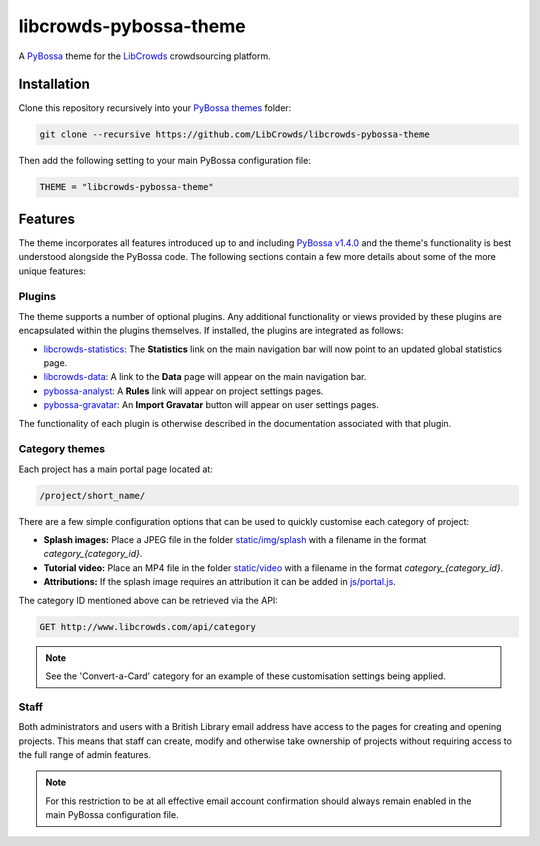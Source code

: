 libcrowds-pybossa-theme
***********************

A `PyBossa`_ theme for the `LibCrowds`_ crowdsourcing platform.


Installation
============

Clone this repository recursively into your `PyBossa themes`_ folder:

.. code-block:: python

    git clone --recursive https://github.com/LibCrowds/libcrowds-pybossa-theme

Then add the following setting to your main PyBossa configuration file:

.. code-block:: python

    THEME = "libcrowds-pybossa-theme"


Features
========

The theme incorporates all features introduced up to and including `PyBossa v1.4.0`_
and the theme's functionality is best understood alongside the PyBossa code. The
following sections contain a few more details about some of the more unique features:


.. _plugins:

Plugins
-------

The theme supports a number of optional plugins. Any additional functionality or
views provided by these plugins are encapsulated within the plugins themselves.
If installed, the plugins are integrated as follows:

* `libcrowds-statistics`_: The **Statistics** link on the main navigation bar will now
  point to an updated global statistics page.

* `libcrowds-data`_: A link to the **Data** page will appear on the main navigation bar.

* `pybossa-analyst`_: A **Rules** link will appear on project settings pages.

* `pybossa-gravatar`_: An **Import Gravatar** button will appear on user settings pages.

The functionality of each plugin is otherwise described in the documentation associated
with that plugin.


Category themes
---------------

Each project has a main portal page located at:

.. code-block:: http

    /project/short_name/


There are a few simple configuration options that can be used to quickly customise
each category of project:

* **Splash images:** Place a JPEG file in the folder `static/img/splash`_ with a
  filename in the format *category_{category_id}*.

* **Tutorial video:** Place an MP4 file in the folder `static/video`_ with a
  filename in the format *category_{category_id}*.

* **Attributions:** If the splash image requires an attribution it can be added
  in `js/portal.js`_.

The category ID mentioned above can be retrieved via the API:

.. code-block:: http

    GET http://www.libcrowds.com/api/category


.. note::

    See the 'Convert-a-Card' category for an example of these customisation
    settings being applied.


Staff
-----

Both administrators and users with a British Library email address have access to
the pages for creating and opening projects. This means that staff can create,
modify and otherwise take ownership of projects without requiring access to the
full range of admin features.

.. note::

    For this restriction to be at all effective email account confirmation should
    always remain enabled in the main PyBossa configuration file.


.. _PyBossa: https://github.com/PyBossa/pybossa
.. _PyBossa themes: https://github.com/PyBossa/pybossa/tree/master/pybossa/themes
.. _PyBossa v1.4.0: https://github.com/PyBossa/pybossa/releases/tag/v1.4.0

.. _LibCrowds: http://www.libcrowds.com
.. _static/img/splash: https://github.com/LibCrowds/libcrowds-pybossa-theme/tree/master/static/img/splash
.. _static/video: https://github.com/LibCrowds/libcrowds-pybossa-theme/tree/master/static/video
.. _js/portal.js: https://github.com/LibCrowds/libcrowds-pybossa-theme/tree/master/static/js/portal.js

.. _libcrowds-statistics: https://github.com/LibCrowds/libcrowds-statistics
.. _libcrowds-data: https://github.com/LibCrowds/libcrowds-data
.. _pybossa-gravatar: https://github.com/alexandermendes/pybossa-gravatar
.. _pybossa-analyst: https://github.com/alexandermendes/pybossa-analyst